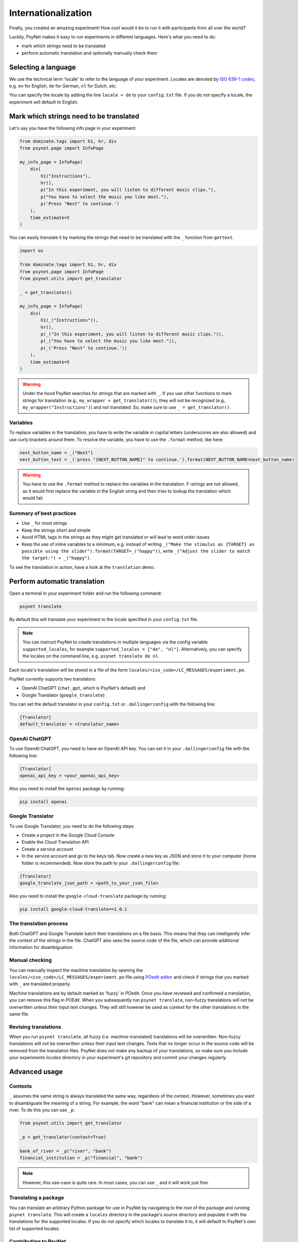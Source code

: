 ====================
Internationalization
====================

Finally, you created an amazing experiment! How cool would it be to run it with participants from all over the world?

Luckily, PsyNet makes it easy to run experiments in different languages. Here's what you need to do:

- mark which strings need to be translated
- perform automatic translation and optionally manually check them

Selecting a language
=====================

We use the technical term 'locale' to refer to the language of your experiment.
Locales are denoted by `ISO 639-1 codes <https://www.gnu.org/software/gettext/manual/html_node/Usual-Language-Codes.html>`__,
e.g. ``en`` for English, ``de`` for German, ``nl`` for Dutch, etc.

You can specify the locale by adding the line ``locale = de`` to your ``config.txt`` file.
If you do not specify a locale, the experiment will default to English.


Mark which strings need to be translated
========================================
Let's say you have the following info page in your experiment:


.. code-block:: python

    from dominate.tags import h1, hr, div
    from psynet.page import InfoPage

    my_info_page = InfoPage(
        div(
            h1("Instructions"),
            hr(),
            p("In this experiment, you will listen to different music clips."),
            p("You have to select the music you like most."),
            p('Press "Next" to continue.')
        ),
        time_estimate=5
    )

You can easily translate it by marking the strings that need to be translated with the ``_`` function from ``gettext``.


.. code-block:: python

    import os

    from dominate.tags import h1, hr, div
    from psynet.page import InfoPage
    from psynet.utils import get_translator

    _ = get_translator()

    my_info_page = InfoPage(
        div(
            h1(_("Instructions")),
            hr(),
            p(_("In this experiment, you will listen to different music clips.")),
            p(_("You have to select the music you like most.")),
            p(_('Press "Next" to continue.'))
        ),
        time_estimate=5
    )


.. warning::
    Under the hood PsyNet searches for strings that are marked with ``_``. If you use other functions to mark strings for translation
    (e.g., ``my_wrapper = get_translator()``), they will not be recognized (e.g., ``my_wrapper("Instructions")``) and not translated. So, make sure to use ``_ = get_translator()``.


Variables
---------
To replace variables in the translation, you have to write the variable in capital letters (underscores are also allowed) and use curly brackets around them.
To resolve the variable, you have to use the ``.format`` method, like here:

.. code-block:: python

    next_button_name = _("Next")
    next_button_text = _('press "{NEXT_BUTTON_NAME}" to continue.').format(NEXT_BUTTON_NAME=next_button_name)

.. warning::
    You have to use the ``.format`` method to replace the variables in the translation. F-strings are not allowed, as it would first replace the variable in the English string and then tries to lookup the translation which would fail.

Summary of best practices
--------------
- Use ``_`` for most strings
- Keep the strings short and simple
- Avoid HTML tags in the strings as they might get translated or will lead to word order issues
- Keep the use of inline variables to a minimum, e.g. instead of writing
  ``_("Make the stimulus as {TARGET} as possible using the slider").format(TARGET=_("happy"))``,
  write ``_("Adjust the slider to match the target:") + _("happy")``.

To see the translation in action, have a look at the ``translation`` demo.


Perform automatic translation
=============================

Open a terminal in your experiment folder and run the following command:

.. code-block:: console

    psynet translate

By default this will translate your experiment to the locale specified in your ``config.txt`` file.

.. note::
    You can instruct PsyNet to create translations in multiple languages via the config variable ``supported_locales``,
    for example ``supported_locales = ["de", "nl"]``.
    Alternatively, you can specify the locales on the command line, e.g. ``psynet translate de nl``.

Each locale's translation will be stored in a file of the form ``locales/<iso_code>/LC_MESSAGES/experiment.po``.

PsyNet currently supports two translators:

- OpenAI ChatGPT (``chat_gpt``, which is PsyNet's default) and
- Google Translator (``google_translate``)

You can set the default translator in your ``config.txt`` or ``.dallingerconfig`` with the following line:

.. code-block:: text

    [Translator]
    default_translator = <translator_name>

OpenAI ChatGPT
--------------
To use OpenAI ChatGPT, you need to have an OpenAI API key. You can set it in your ``.dallingerconfig`` file with the following line:

.. code-block:: text

    [Translator]
    openai_api_key = <your_openai_api_key>


Also you need to install the ``openai`` package by running:

.. code-block:: console

    pip install openai


Google Translator
-----------------
To use Google Translator, you need to do the following steps

- Create a project in the Google Cloud Console
- Enable the Cloud Translation API
- Create a service account
- In the service account and go to the keys tab. Now create a new key as JSON and store it to your computer (home folder is recommended). Now store the path to your ``.dallingerconfig`` file:

.. code-block:: text

    [Translator]
    google_translate_json_path = <path_to_your_json_file>


Also you need to install the ``google-cloud-translate`` package by running:

.. code-block:: console

    pip install google-cloud-translate==2.0.1

The translation process
----------------------
Both ChatGPT and Google Translate batch their translations on a file basis. This means that they can intelligently
infer the context of the strings in the file. ChatGPT also sees the source code of the file, which can provide
additional information for disambiguation.


Manual checking
---------------
You can manually inspect the machine translation by opening the ``locales/<iso_code>/LC_MESSAGES/experiment.po`` file using
`POedit editor <https://poedit.net>`__ and check if strings that you marked with ``_`` are translated properly.

Machine translations are by default marked as 'fuzzy' in POedit. Once you have reviewed and confirmed a translation,
you can remove this flag in POEdit. When you subsequently run ``psynet translate``, non-fuzzy translations will
not be overwritten unless their input text changes. They will still however be used as context for the other
translations in the same file.


Revising translations
---------------------

When you run ``psynet translate``, all fuzzy (i.e. machine-translated) translations will be overwritten.
Non-fuzzy translations will not be overwritten unless their input text changes.
Texts that no longer occur in the source code will be removed from the translation files.
PsyNet does not make any backup of your translations, so make sure you include your experiments `locales`
directory in your experiment's git repository and commit your changes regularly.


Advanced usage
==============

Contexts
--------
``_`` assumes the same string is always translated the same way, regardless of the context.
However, sometimes you want to disambiguate the meaning of a string. For example, the word "bank" can mean a financial institution or the side of a river.
To do this you can use ``_p``:

.. code-block:: python

    from psynet.utils import get_translator

    _p = get_translator(context=True)

    bank_of_river = _p("river", "bank")
    financial_institution = _p("financial", "bank")


.. note::
    However, this use-case is quite rare. In most cases, you can use ``_`` and it will work just fine.

Translating a package
---------------------

You can translate an arbitrary Python package for use in PsyNet by navigating to the root of
the package and running ``psynet translate``. This will create a ``locales`` directory in the package's
source directory and populate it with the translations for the supported locales.
If you do not specify which locales to translate it to, it will default to PsyNet's own list of supported locales.


Contributing to PsyNet
----------------------
To contribute to PsyNet you need to:
- have a local version of psynet on your computer e.g.: ``cd ~ && git clone https://gitlab.com/PsyNetDev/PsyNet``
- go to the master branch and pull the latest changes: ``cd ~/PsyNet && git checkout master && git pull``
- create a new branch for your changes: ``git checkout -b my_new_translations``
- optionally translate to the new language: ``psynet translate <new_locale>``
- go to the locale folder and your new locale: ``cd ~/PsyNet/tests/experiments/translation/locales/<new_locale>/LC_MESSAGES``
- open the ``experiment.po`` file with PoEdit, go through each entry and validate it or change it
- save the file, commit your changes, and push them
- create a merge request on the GitLab page of PsyNet
- thank you for your contribution!